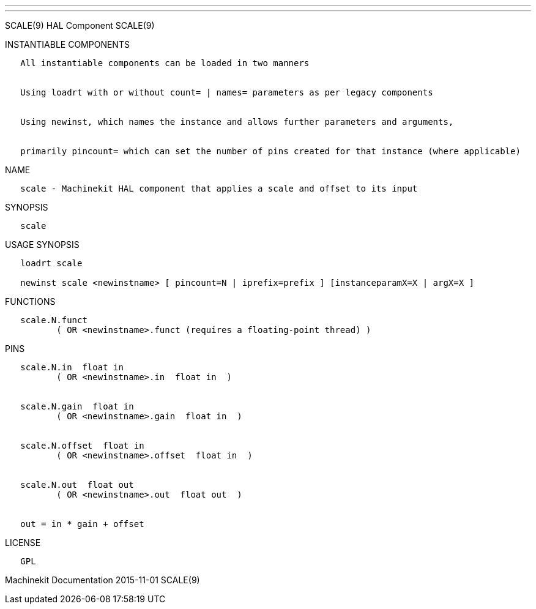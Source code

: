 ---
---

:skip-front-matter:
SCALE(9) HAL Component SCALE(9)

INSTANTIABLE COMPONENTS

----------------------------------------------------------------------------------------------------
   All instantiable components can be loaded in two manners


   Using loadrt with or without count= | names= parameters as per legacy components


   Using newinst, which names the instance and allows further parameters and arguments,


   primarily pincount= which can set the number of pins created for that instance (where applicable)
----------------------------------------------------------------------------------------------------

NAME

--------------------------------------------------------------------------------
   scale - Machinekit HAL component that applies a scale and offset to its input
--------------------------------------------------------------------------------

SYNOPSIS

--------
   scale
--------

USAGE SYNOPSIS

-------------------------------------------------------------------------------------------
   loadrt scale

   newinst scale <newinstname> [ pincount=N | iprefix=prefix ] [instanceparamX=X | argX=X ]
-------------------------------------------------------------------------------------------

FUNCTIONS

-----------------------------------------------------------------------
   scale.N.funct
          ( OR <newinstname>.funct (requires a floating-point thread) )
-----------------------------------------------------------------------

PINS

------------------------------------------------
   scale.N.in  float in
          ( OR <newinstname>.in  float in  )


   scale.N.gain  float in
          ( OR <newinstname>.gain  float in  )


   scale.N.offset  float in
          ( OR <newinstname>.offset  float in  )


   scale.N.out  float out
          ( OR <newinstname>.out  float out  )


   out = in * gain + offset
------------------------------------------------

LICENSE

------
   GPL
------

Machinekit Documentation 2015-11-01 SCALE(9)

